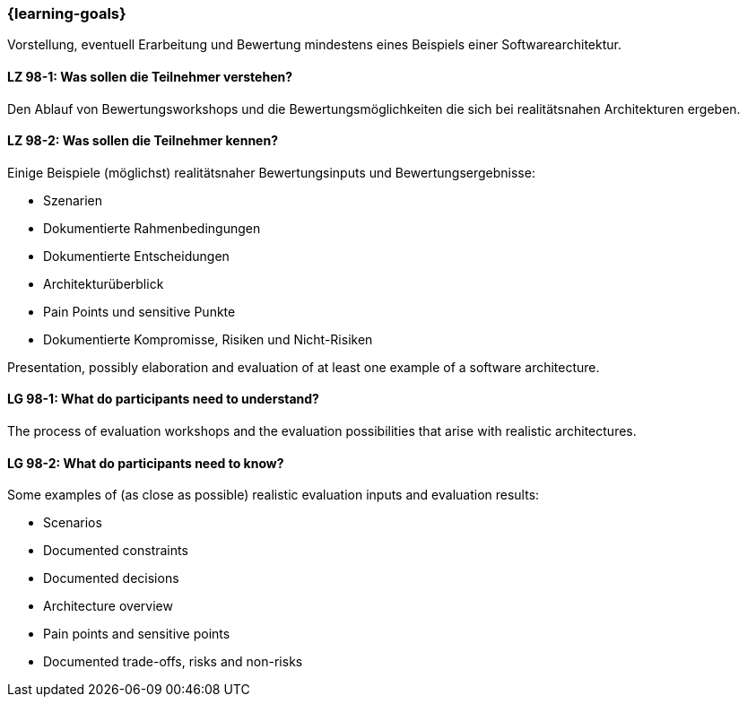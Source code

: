 === {learning-goals}

// tag::DE[]

Vorstellung, eventuell Erarbeitung und Bewertung mindestens eines Beispiels einer Softwarearchitektur.

[[LZ-98-1]]
==== LZ 98-1: Was sollen die Teilnehmer verstehen?

Den Ablauf von Bewertungsworkshops und die Bewertungsmöglichkeiten die sich bei realitätsnahen
Architekturen ergeben.

[[LZ-98-2]]
==== LZ 98-2: Was sollen die Teilnehmer kennen?

Einige Beispiele (möglichst) realitätsnaher Bewertungsinputs und Bewertungsergebnisse:

* Szenarien
* Dokumentierte Rahmenbedingungen
* Dokumentierte Entscheidungen
* Architekturüberblick
* Pain Points und sensitive Punkte
* Dokumentierte Kompromisse, Risiken und Nicht-Risiken

// end::DE[]


// tag::EN[]
Presentation, possibly elaboration and evaluation of at least one example of a software architecture.

[[LG-98-1]]
==== LG 98-1: What do participants need to understand?

The process of evaluation workshops and the evaluation possibilities that arise with realistic
architectures.

[[LG-98-2]]
==== LG 98-2: What do participants need to know?

Some examples of (as close as possible) realistic evaluation inputs and evaluation results:

* Scenarios
* Documented constraints
* Documented decisions
* Architecture overview
* Pain points and sensitive points
* Documented trade-offs, risks and non-risks
// end::EN[]


